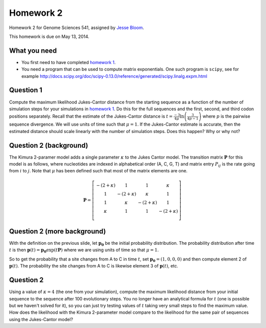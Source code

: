 ============================
Homework 2
============================
Homework 2 for Genome Sciences 541, assigned by `Jesse Bloom`_.

This homework is due on May 13, 2014.

What you need 
---------------------
* You first need to have completed `homework 1`_.

* You need a program that can be used to compute matrix exponentials. One such program is ``scipy``, see for example http://docs.scipy.org/doc/scipy-0.13.0/reference/generated/scipy.linalg.expm.html

Question 1
-----------
Compute the maximum likelihood Jukes-Cantor distance from the starting sequence as a function of the number of simulation steps for your simulations in `homework 1`_. 
Do this for the full sequences and the first, second, and third codon positions separately.
Recall that the estimate of the Jukes-Cantor distance is :math:`t = \frac{-3}{4\mu} \ln\left(\frac{3}{4 p - 1}\right)` where :math:`p` is the pairwise sequence divergence. We will use units of time such that :math:`\mu = 1`.
If the Jukes-Cantor estimate is accurate, then the estimated distance should scale linearly with the number of simulation steps. Does this happen? Why or why not?

Question 2 (background)
------------------------
The Kimura 2-paramer model adds a single parameter :math:`\kappa` to the Jukes Cantor model. The transition matrix :math:`\mathbf{P}` for this model is as follows, where nucleotides are indexed in alphabetical order (A, C, G, T) and matrix entry :math:`P_{ij}` is the rate going from :math:`i` to :math:`j`. Note that :math:`\mu` has been defined such that most of the matrix elements are one.

.. math::

   \mathbf{P} = \left[\begin{array}{cccc}
                -\left(2 + \kappa\right) & 1 & 1 & \kappa \\ 
                1 & -\left(2 + \kappa\right) & \kappa & 1 \\ 
                1 & \kappa & -\left(2 + \kappa\right) & 1 \\ 
                \kappa & 1 & 1 & -\left(2 + \kappa\right) \\ 
                \end{array} \right]

Question 2 (more background)
-------------------------------
With the definition on the previous slide, let :math:`\mathbf{p_0}` be the initial probability distribution. The probability distribution after time :math:`t` is then :math:`\mathbf{p}\left(t\right) = \mathbf{p_0} \exp\left(t \mathbf{P}\right)` where we are using units of time so that :math:`\mu = 1`.

So to get the probability that a site changes from A to C in time :math:`t`, set :math:`\mathbf{p_0} = \left(1, 0, 0, 0\right)` and then compute element 2 of :math:`\mathbf{p}\left(t\right)`. The probability the site changes from A to C is likewise element 3 of :math:`\mathbf{p}\left(t\right)`, etc.

Question 2
----------
Using a value of :math:`\kappa = 4` (the one from your simulation), compute the maximum likelihood distance from your initial sequence to the sequence after 100 evolutionary steps. You no longer have an analytical formula for :math:`t` (one is possible but we haven't solved for it), so you can just try testing values of :math:`t` taking very small steps to find the maximum value. How does the likelihood with the Kimura 2-parameter model compare to the likelihood for the same pair of sequences using the Jukes-Cantor model?

.. _`Jesse Bloom`: http://research.fhcrc.org/bloom/en.html
.. _`homework 1`: https://github.com/jbloom/GenomeSciences541/tree/gh-pages/source/homework_1
.. _`1MBN`: http://www.pdb.org/pdb/explore/explore.do?structureId=1MBN
.. _`FoldX`: http://foldx.crg.es/

